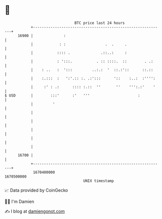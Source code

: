 * 👋

#+begin_example
                                   BTC price last 24 hours                    
               +------------------------------------------------------------+ 
         16900 |              :                                             | 
               |            : :                  .  .     .                 | 
               |           :::: .              .::..:     :                 | 
               |           : ':::.           . :: ::::.  ::        . .:     | 
               |    : ..   :  ':::         ..:.:  '  ::.:'::      ::.::     | 
               |    :.:::  :   ':'.:: :. .:':::      '::    :..:  :'''':    | 
               |     :' : .:      :::: :.::  ''       ''    ''':.:'    '    | 
   $ USD       |        :::'      :'   '''                      :           | 
               |         '                                                  | 
               |                                                            | 
               |                                                            | 
               |                                                            | 
               |                                                            | 
               |                                                            | 
         16700 |                                                            | 
               +------------------------------------------------------------+ 
                1670400000                                        1670500000  
                                       UNIX timestamp                         
#+end_example
📈 Data provided by CoinGecko

🧑‍💻 I'm Damien

✍️ I blog at [[https://www.damiengonot.com][damiengonot.com]]
